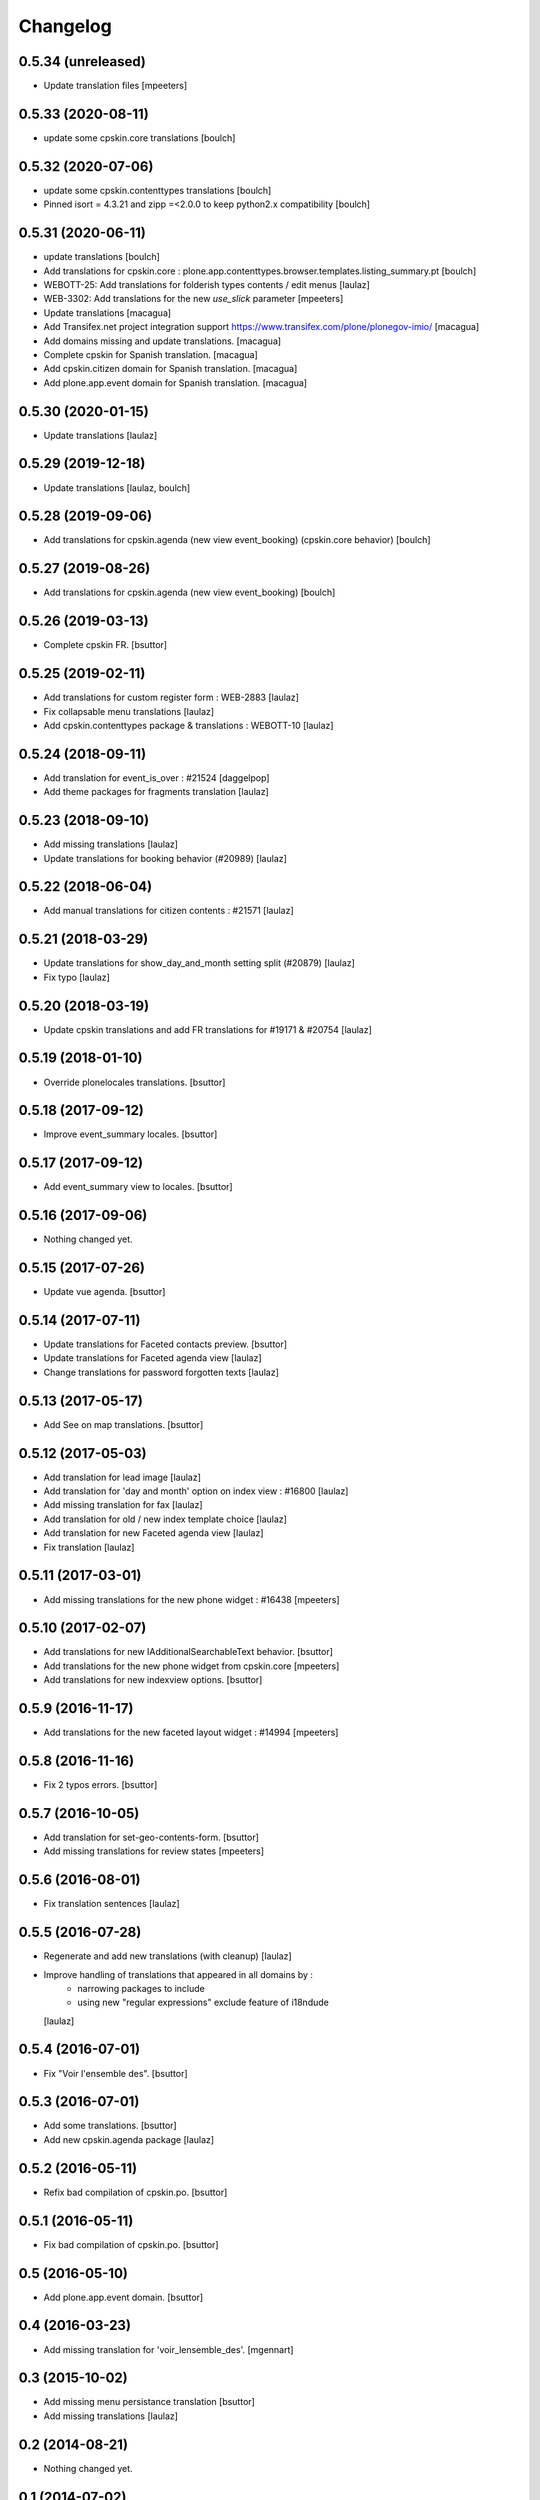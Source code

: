 Changelog
=========

0.5.34 (unreleased)
-------------------

- Update translation files
  [mpeeters]


0.5.33 (2020-08-11)
-------------------

- update some cpskin.core translations
  [boulch]

0.5.32 (2020-07-06)
-------------------

- update some cpskin.contenttypes translations
  [boulch]
- Pinned isort = 4.3.21 and zipp =<2.0.0 to keep python2.x compatibility
  [boulch]


0.5.31 (2020-06-11)
-------------------

- update translations
  [boulch]
- Add translations for cpskin.core : plone.app.contenttypes.browser.templates.listing_summary.pt
  [boulch]

- WEBOTT-25: Add translations for folderish types contents / edit menus
  [laulaz]

- WEB-3302: Add translations for the new `use_slick` parameter
  [mpeeters]

- Update translations
  [macagua]

- Add Transifex.net project integration support
  https://www.transifex.com/plone/plonegov-imio/
  [macagua]

- Add domains missing and update translations.
  [macagua]

- Complete cpskin for Spanish translation.
  [macagua]

- Add cpskin.citizen domain for Spanish translation.
  [macagua]

- Add plone.app.event domain for Spanish translation.
  [macagua]


0.5.30 (2020-01-15)
-------------------

- Update translations
  [laulaz]


0.5.29 (2019-12-18)
-------------------

- Update translations
  [laulaz, boulch]


0.5.28 (2019-09-06)
-------------------

- Add translations for cpskin.agenda (new view event_booking) (cpskin.core behavior)
  [boulch]


0.5.27 (2019-08-26)
-------------------

- Add translations for cpskin.agenda (new view event_booking)
  [boulch]


0.5.26 (2019-03-13)
-------------------

- Complete cpskin FR.
  [bsuttor]


0.5.25 (2019-02-11)
-------------------

- Add translations for custom register form : WEB-2883
  [laulaz]

- Fix collapsable menu translations
  [laulaz]

- Add cpskin.contenttypes package & translations : WEBOTT-10
  [laulaz]


0.5.24 (2018-09-11)
-------------------

- Add translation for event_is_over : #21524
  [daggelpop]

- Add theme packages for fragments translation
  [laulaz]


0.5.23 (2018-09-10)
-------------------

- Add missing translations
  [laulaz]

- Update translations for booking behavior (#20989)
  [laulaz]


0.5.22 (2018-06-04)
-------------------

- Add manual translations for citizen contents : #21571
  [laulaz]


0.5.21 (2018-03-29)
-------------------

- Update translations for show_day_and_month setting split (#20879)
  [laulaz]

- Fix typo
  [laulaz]


0.5.20 (2018-03-19)
-------------------

- Update cpskin translations and add FR translations for #19171 & #20754
  [laulaz]


0.5.19 (2018-01-10)
-------------------

- Override plonelocales translations.
  [bsuttor]


0.5.18 (2017-09-12)
-------------------

- Improve event_summary locales.
  [bsuttor]


0.5.17 (2017-09-12)
-------------------

- Add event_summary view to locales.
  [bsuttor]


0.5.16 (2017-09-06)
-------------------

- Nothing changed yet.


0.5.15 (2017-07-26)
-------------------

- Update vue agenda.
  [bsuttor]


0.5.14 (2017-07-11)
-------------------

- Update translations for Faceted contacts preview.
  [bsuttor]

- Update translations for Faceted agenda view
  [laulaz]

- Change translations for password forgotten texts
  [laulaz]


0.5.13 (2017-05-17)
-------------------

- Add See on map translations.
  [bsuttor]


0.5.12 (2017-05-03)
-------------------

- Add translation for lead image
  [laulaz]

- Add translation for 'day and month' option on index view : #16800
  [laulaz]

- Add missing translation for fax
  [laulaz]

- Add translation for old / new index template choice
  [laulaz]

- Add translation for new Faceted agenda view
  [laulaz]

- Fix translation
  [laulaz]


0.5.11 (2017-03-01)
-------------------

- Add missing translations for the new phone widget : #16438
  [mpeeters]


0.5.10 (2017-02-07)
-------------------

- Add translations for new IAdditionalSearchableText behavior.
  [bsuttor]

- Add translations for the new phone widget from cpskin.core
  [mpeeters]

- Add translations for new indexview options.
  [bsuttor]


0.5.9 (2016-11-17)
------------------

- Add translations for the new faceted layout widget : #14994
  [mpeeters]


0.5.8 (2016-11-16)
------------------

- Fix 2 typos errors.
  [bsuttor]


0.5.7 (2016-10-05)
------------------

- Add translation for set-geo-contents-form.
  [bsuttor]

- Add missing translations for review states
  [mpeeters]


0.5.6 (2016-08-01)
------------------

- Fix translation sentences
  [laulaz]


0.5.5 (2016-07-28)
------------------

- Regenerate and add new translations (with cleanup)
  [laulaz]

- Improve handling of translations that appeared in all domains by :
   - narrowing packages to include
   - using new "regular expressions" exclude feature of i18ndude
  [laulaz]


0.5.4 (2016-07-01)
------------------

- Fix "Voir l'ensemble des".
  [bsuttor]


0.5.3 (2016-07-01)
------------------

- Add some translations.
  [bsuttor]

- Add new cpskin.agenda package
  [laulaz]


0.5.2 (2016-05-11)
------------------

- Refix bad compilation of cpskin.po.
  [bsuttor]


0.5.1 (2016-05-11)
------------------

- Fix bad compilation of cpskin.po.
  [bsuttor]


0.5 (2016-05-10)
----------------

- Add plone.app.event domain.
  [bsuttor]


0.4 (2016-03-23)
----------------

- Add missing translation for 'voir_lensemble_des'.
  [mgennart]


0.3 (2015-10-02)
----------------

- Add missing menu persistance translation
  [bsuttor]

- Add missing translations
  [laulaz]


0.2 (2014-08-21)
----------------

- Nothing changed yet.


0.1 (2014-07-02)
----------------

- Nothing changed yet.
